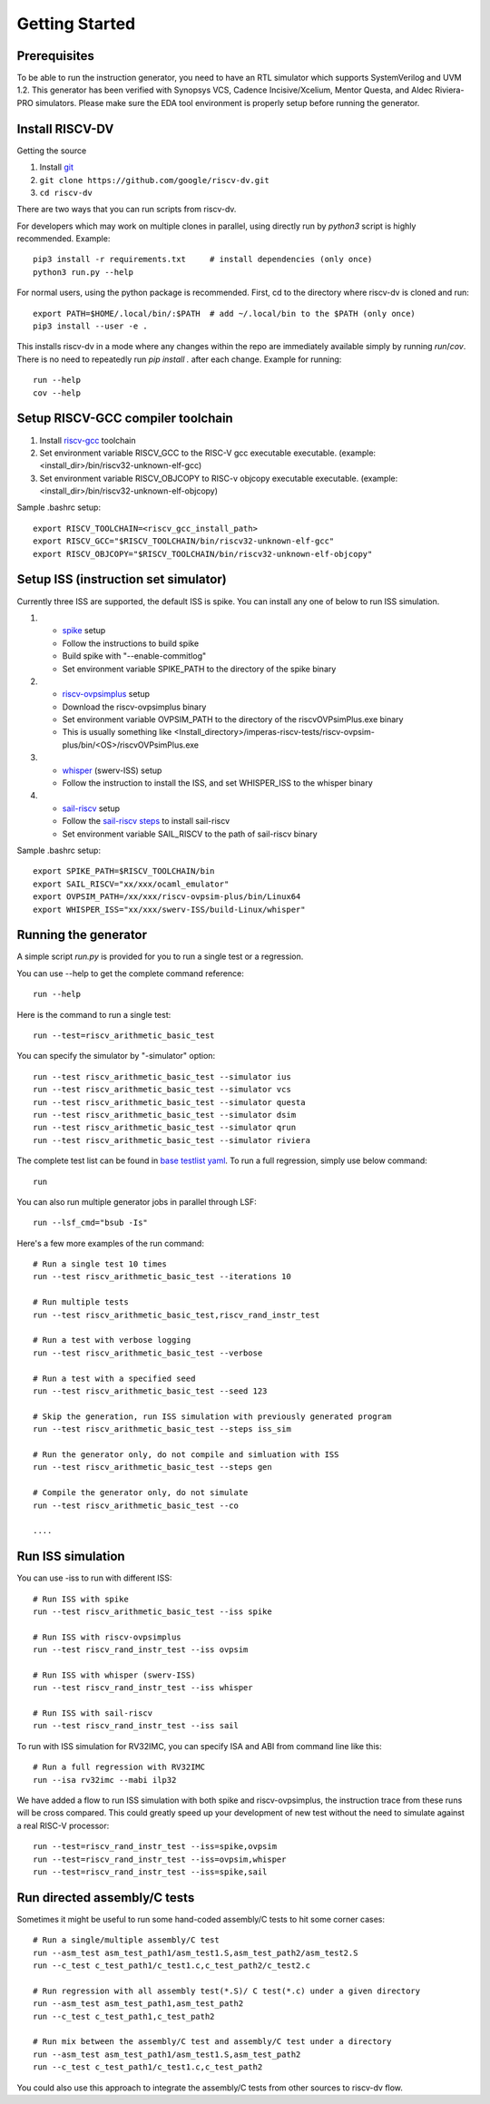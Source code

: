Getting Started
===============
Prerequisites
-------------

To be able to run the instruction generator, you need to have an RTL simulator
which supports SystemVerilog and UVM 1.2. This generator has been verified with
Synopsys VCS, Cadence Incisive/Xcelium, Mentor Questa, and Aldec Riviera-PRO simulators.
Please make sure the EDA tool environment is properly setup before running the generator.

Install RISCV-DV
----------------

Getting the source

1.  Install `git`_
2.  ``git clone https://github.com/google/riscv-dv.git``
3.  ``cd riscv-dv``

.. _git: https://git-scm.com/

There are two ways that you can run scripts from riscv-dv.

For developers which may work on multiple clones in parallel, using directly run
by `python3` script is highly recommended. Example::

    pip3 install -r requirements.txt     # install dependencies (only once)
    python3 run.py --help

For normal users, using the python package is recommended. First, cd to the directory
where riscv-dv is cloned and run::

    export PATH=$HOME/.local/bin/:$PATH  # add ~/.local/bin to the $PATH (only once)
    pip3 install --user -e .

This installs riscv-dv in a mode where any changes within the repo are immediately
available simply by running `run`/`cov`. There is no need to repeatedly run `pip install .`
after each change. Example for running::

    run --help
    cov --help

Setup RISCV-GCC compiler toolchain
----------------------------------

1.  Install `riscv-gcc`_ toolchain
2.  Set environment variable RISCV_GCC to the RISC-V gcc executable
    executable. (example: <install_dir>/bin/riscv32-unknown-elf-gcc)
3.  Set environment variable RISCV_OBJCOPY to RISC-v objcopy executable
    executable. (example: <install_dir>/bin/riscv32-unknown-elf-objcopy)

.. _riscv-gcc: https://github.com/riscv/riscv-gcc

Sample .bashrc setup::

    export RISCV_TOOLCHAIN=<riscv_gcc_install_path>
    export RISCV_GCC="$RISCV_TOOLCHAIN/bin/riscv32-unknown-elf-gcc"
    export RISCV_OBJCOPY="$RISCV_TOOLCHAIN/bin/riscv32-unknown-elf-objcopy"

Setup ISS (instruction set simulator)
-------------------------------------

Currently three ISS are supported, the default ISS is spike. You can install any
one of below to run ISS simulation.

1.  - `spike`_ setup
    - Follow the instructions to build spike
    - Build spike with "--enable-commitlog"
    - Set environment variable SPIKE_PATH to the directory of the spike binary
2.  - `riscv-ovpsimplus`_ setup
    - Download the riscv-ovpsimplus binary
    - Set environment variable OVPSIM_PATH to the directory of the riscvOVPsimPlus.exe binary
    - This is usually something like <Install_directory>/imperas-riscv-tests/riscv-ovpsim-plus/bin/<OS>/riscvOVPsimPlus.exe
3.  - `whisper`_ (swerv-ISS) setup
    - Follow the instruction to install the ISS, and set WHISPER_ISS to the whisper binary
4.  - `sail-riscv`_ setup
    - Follow the `sail-riscv steps`_ to install sail-riscv
    - Set environment variable SAIL_RISCV to the path of sail-riscv binary

.. _spike: https://github.com/riscv/riscv-isa-sim
.. _riscv-ovpsimplus: https://www.ovpworld.org/riscvOVPsimPlus/
.. _whisper: https://github.com/westerndigitalcorporation/swerv-ISS
.. _sail-riscv: https://github.com/rems-project/sail-riscv
.. _sail-riscv steps: https://github.com/rems-project/sail-riscv/blob/master/README.md

Sample .bashrc setup::

    export SPIKE_PATH=$RISCV_TOOLCHAIN/bin
    export SAIL_RISCV="xx/xxx/ocaml_emulator"
    export OVPSIM_PATH=/xx/xxx/riscv-ovpsim-plus/bin/Linux64
    export WHISPER_ISS="xx/xxx/swerv-ISS/build-Linux/whisper"

Running the generator
---------------------

A simple script `run.py` is provided for you to run a single test or a regression.

You can use --help to get the complete command reference::

    run --help

Here is the command to run a single test::

    run --test=riscv_arithmetic_basic_test

You can specify the simulator by "-simulator" option::

    run --test riscv_arithmetic_basic_test --simulator ius
    run --test riscv_arithmetic_basic_test --simulator vcs
    run --test riscv_arithmetic_basic_test --simulator questa
    run --test riscv_arithmetic_basic_test --simulator dsim
    run --test riscv_arithmetic_basic_test --simulator qrun
    run --test riscv_arithmetic_basic_test --simulator riviera

The complete test list can be found in `base testlist yaml`_. To run a full regression, simply use below command::

    run

You can also run multiple generator jobs in parallel through LSF::

    run --lsf_cmd="bsub -Is"

Here's a few more examples of the run command::

    # Run a single test 10 times
    run --test riscv_arithmetic_basic_test --iterations 10

    # Run multiple tests
    run --test riscv_arithmetic_basic_test,riscv_rand_instr_test

    # Run a test with verbose logging
    run --test riscv_arithmetic_basic_test --verbose

    # Run a test with a specified seed
    run --test riscv_arithmetic_basic_test --seed 123

    # Skip the generation, run ISS simulation with previously generated program
    run --test riscv_arithmetic_basic_test --steps iss_sim

    # Run the generator only, do not compile and simluation with ISS
    run --test riscv_arithmetic_basic_test --steps gen

    # Compile the generator only, do not simulate
    run --test riscv_arithmetic_basic_test --co

    ....

.. _base testlist yaml: https://github.com/google/riscv-dv/blob/master/yaml/base_testlist.yaml

Run ISS simulation
------------------

You can use -iss to run with different ISS::

    # Run ISS with spike
    run --test riscv_arithmetic_basic_test --iss spike

    # Run ISS with riscv-ovpsimplus
    run --test riscv_rand_instr_test --iss ovpsim

    # Run ISS with whisper (swerv-ISS)
    run --test riscv_rand_instr_test --iss whisper

    # Run ISS with sail-riscv
    run --test riscv_rand_instr_test --iss sail

To run with ISS simulation for RV32IMC, you can specify ISA and ABI from command
line like this::


    # Run a full regression with RV32IMC
    run --isa rv32imc --mabi ilp32

We have added a flow to run ISS simulation with both spike and riscv-ovpsimplus,
the instruction trace from these runs will be cross compared. This could greatly
speed up your development of new test without the need to simulate against a
real RISC-V processor::

    run --test=riscv_rand_instr_test --iss=spike,ovpsim
    run --test=riscv_rand_instr_test --iss=ovpsim,whisper
    run --test=riscv_rand_instr_test --iss=spike,sail

Run directed assembly/C tests
-----------------------------

Sometimes it might be useful to run some hand-coded assembly/C tests to hit some
corner cases::


    # Run a single/multiple assembly/C test
    run --asm_test asm_test_path1/asm_test1.S,asm_test_path2/asm_test2.S
    run --c_test c_test_path1/c_test1.c,c_test_path2/c_test2.c

    # Run regression with all assembly test(*.S)/ C test(*.c) under a given directory
    run --asm_test asm_test_path1,asm_test_path2
    run --c_test c_test_path1,c_test_path2

    # Run mix between the assembly/C test and assembly/C test under a directory
    run --asm_test asm_test_path1/asm_test1.S,asm_test_path2
    run --c_test c_test_path1/c_test1.c,c_test_path2

You could also use this approach to integrate the assembly/C tests
from other sources to riscv-dv flow.

